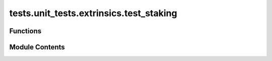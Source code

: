 tests.unit_tests.extrinsics.test_staking
========================================

.. py:module:: tests.unit_tests.extrinsics.test_staking


Functions
---------

.. autoapisummary::

   tests.unit_tests.extrinsics.test_staking.test_add_stake_extrinsic
   tests.unit_tests.extrinsics.test_staking.test_add_stake_multiple_extrinsic


Module Contents
---------------

.. py:function:: test_add_stake_extrinsic(mocker)

   Verify that sync `add_stake_extrinsic` method calls proper async method.


.. py:function:: test_add_stake_multiple_extrinsic(mocker)

   Verify that sync `add_stake_multiple_extrinsic` method calls proper async method.


